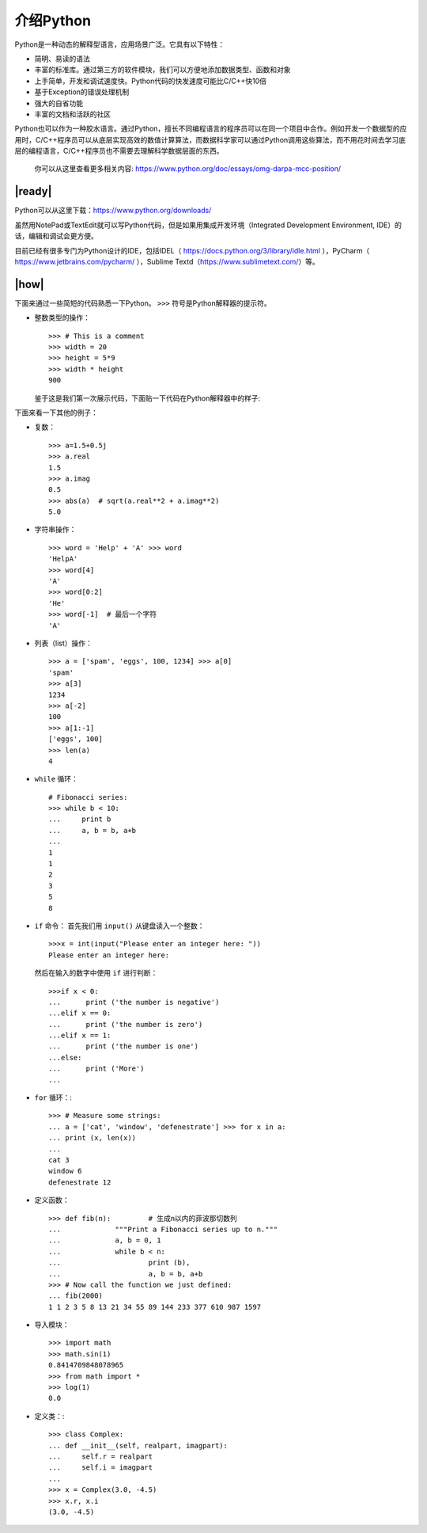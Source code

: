 介绍Python
==========

Python是一种动态的解释型语言，应用场景广泛。它具有以下特性：

- 简明、易读的语法
- 丰富的标准库。通过第三方的软件模块，我们可以方便地添加数据类型、函数和对象
- 上手简单，开发和调试速度快。Python代码的快发速度可能比C/C++快10倍
- 基于Exception的错误处理机制
- 强大的自省功能
- 丰富的文档和活跃的社区

Python也可以作为一种胶水语言。通过Python，擅长不同编程语言的程序员可以在同一个项目中合作。例如开发一个数据型的应用时，C/C++程序员可以从底层实现高效的数值计算算法，而数据科学家可以通过Python调用这些算法，而不用花时间去学习底层的编程语言，C/C++程序员也不需要去理解科学数据层面的东西。

    你可以从这里查看更多相关内容: https://www.python.org/doc/essays/omg-darpa-mcc-position/

|ready|
-------

Python可以从这里下载：https://www.python.org/downloads/ 

虽然用NotePad或TextEdit就可以写Python代码，但是如果用集成开发环境（Integrated Development Environment, IDE）的话，编辑和调试会更方便。

目前已经有很多专门为Python设计的IDE，包括IDEL（ https://docs.python.org/3/library/idle.html ），PyCharm（ https://www.jetbrains.com/pycharm/ ），Sublime Textd（https://www.sublimetext.com/）等。

|how|
-----

下面来通过一些简短的代码熟悉一下Python。 ``>>>`` 符号是Python解释器的提示符。

- 整数类型的操作： ::

        >>> # This is a comment
        >>> width = 20
        >>> height = 5*9
        >>> width * height
        900

  鉴于这是我们第一次展示代码，下面贴一下代码在Python解释器中的样子:

  .. image :: ../images/Page-43-Image-2.png

下面来看一下其他的例子：

- 复数： ::

		>>> a=1.5+0.5j
		>>> a.real
		1.5
		>>> a.imag
		0.5
		>>> abs(a)  # sqrt(a.real**2 + a.imag**2)
		5.0

- 字符串操作： ::

		>>> word = 'Help' + 'A' >>> word
		'HelpA'
		>>> word[4]
		'A'
		>>> word[0:2]
		'He'
		>>> word[-1]  # 最后一个字符
		'A'

- 列表（list）操作： ::

		>>> a = ['spam', 'eggs', 100, 1234] >>> a[0]
		'spam'
		>>> a[3]
		1234
		>>> a[-2]
		100
		>>> a[1:-1]
		['eggs', 100]
		>>> len(a)
		4

- ``while`` 循环： ::

		# Fibonacci series: 
		>>> while b < 10:
		... 	print b
		... 	a, b = b, a+b
		...
		1
		1
		2
		3
		5
		8

- ``if`` 命令：
  首先我们用 ``input()`` 从键盘读入一个整数： ::

		>>>x = int(input("Please enter an integer here: "))
		Please enter an integer here:

  然后在输入的数字中使用 ``if`` 进行判断： ::

		>>>if x < 0:
		...      print ('the number is negative')
		...elif x == 0:
		...      print ('the number is zero')
		...elif x == 1:
		...      print ('the number is one')
		...else:
		...      print ('More')
		...

- ``for`` 循环：::

		>>> # Measure some strings:
		... a = ['cat', 'window', 'defenestrate'] >>> for x in a:
		... print (x, len(x))
		...
		cat 3
		window 6
		defenestrate 12

- 定义函数： ::

		>>> def fib(n):		# 生成n以内的菲波那切数列
		...		"""Print a Fibonacci series up to n."""
		...		a, b = 0, 1
		...		while b < n:
		...			print (b),
		...			a, b = b, a+b
		>>> # Now call the function we just defined:
		... fib(2000)
		1 1 2 3 5 8 13 21 34 55 89 144 233 377 610 987 1597

- 导入模块： ::

		>>> import math 
		>>> math.sin(1) 
		0.8414709848078965
		>>> from math import *
		>>> log(1)
		0.0

- 定义类：::

		>>> class Complex:
		... def __init__(self, realpart, imagpart):
		...     self.r = realpart
		...     self.i = imagpart
		...
		>>> x = Complex(3.0, -4.5)
		>>> x.r, x.i
		(3.0, -4.5)
